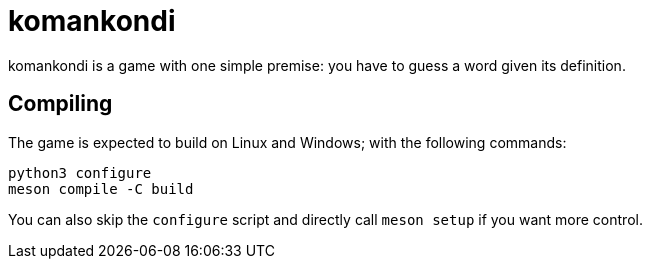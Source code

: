 = komankondi

komankondi is a game with one simple premise: you have to guess a word given its definition.


== Compiling

The game is expected to build on Linux and Windows; with the following commands:
----
python3 configure
meson compile -C build
----

You can also skip the `configure` script and directly call `meson setup` if you want more control.
